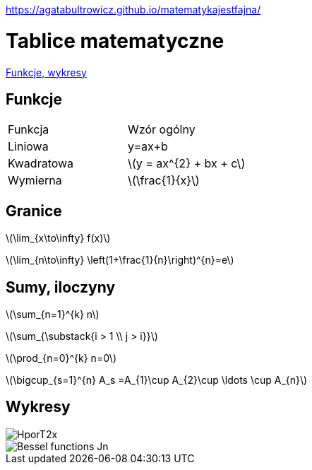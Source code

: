 https://agatabultrowicz.github.io/matematykajestfajna/

# Tablice matematyczne

http://gist.asciidoctor.org/?github-AgataBultrowicz%2Fmatematykajestfajna%2F%2FREADME.adoc[Funkcje, wykresy]

## Funkcje

|===
| Funkcja	|  Wzór ogólny
| Liniowa	| y=ax+b
| Kwadratowa | latexmath:[y = ax^{2} + bx + c]
| Wymierna | latexmath:[\frac{1}{x}]
|===

## Granice

latexmath:[\lim_{x\to\infty} f(x)]

latexmath:[\lim_{n\to\infty} \left(1+\frac{1}{n}\right)^{n}=e]

## Sumy, iloczyny

latexmath:[\sum_{n=1}^{k} n]

latexmath:[\sum_{\substack{i > 1 \\ j > i}}]

latexmath:[\prod_{n=0}^{k} n=0]

latexmath:[\bigcup_{s=1}^{n} A_s =A_{1}\cup A_{2}\cup \ldots \cup A_{n}]

## Wykresy


image::HporT2x.gif[]
image::Bessel_functions_Jn.png[]
